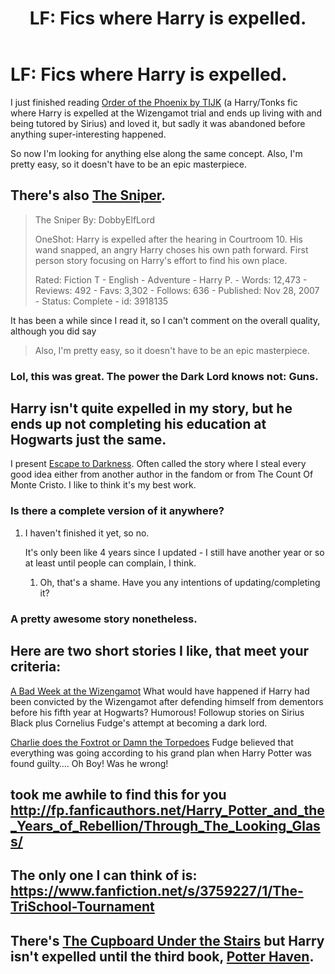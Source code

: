 #+TITLE: LF: Fics where Harry is expelled.

* LF: Fics where Harry is expelled.
:PROPERTIES:
:Author: DrunkenPumpkin
:Score: 17
:DateUnix: 1428355124.0
:DateShort: 2015-Apr-07
:FlairText: Request
:END:
I just finished reading [[https://www.fanfiction.net/s/5723954/1/Order-of-the-Phoenix-by-TIJK][Order of the Phoenix by TIJK]] (a Harry/Tonks fic where Harry is expelled at the Wizengamot trial and ends up living with and being tutored by Sirius) and loved it, but sadly it was abandoned before anything super-interesting happened.

So now I'm looking for anything else along the same concept. Also, I'm pretty easy, so it doesn't have to be an epic masterpiece.


** There's also [[https://www.fanfiction.net/s/3918135/1/The-Sniper][The Sniper]].

#+begin_quote
  The Sniper By: DobbyElfLord

  OneShot: Harry is expelled after the hearing in Courtroom 10. His wand snapped, an angry Harry choses his own path forward. First person story focusing on Harry's effort to find his own place.

  Rated: Fiction T - English - Adventure - Harry P. - Words: 12,473 - Reviews: 492 - Favs: 3,302 - Follows: 636 - Published: Nov 28, 2007 - Status: Complete - id: 3918135
#+end_quote

It has been a while since I read it, so I can't comment on the overall quality, although you did say

#+begin_quote
  Also, I'm pretty easy, so it doesn't have to be an epic masterpiece.
#+end_quote
:PROPERTIES:
:Score: 6
:DateUnix: 1428360679.0
:DateShort: 2015-Apr-07
:END:

*** Lol, this was great. The power the Dark Lord knows not: Guns.
:PROPERTIES:
:Author: DrunkenPumpkin
:Score: 4
:DateUnix: 1428385927.0
:DateShort: 2015-Apr-07
:END:


** Harry isn't quite expelled in my story, but he ends up not completing his education at Hogwarts just the same.

I present [[https://www.fanfiction.net/s/4815342/1/Escape-to-Darkness][Escape to Darkness]]. Often called the story where I steal every good idea either from another author in the fandom or from The Count Of Monte Cristo. I like to think it's my best work.
:PROPERTIES:
:Author: maybeheremaybenot
:Score: 5
:DateUnix: 1428372323.0
:DateShort: 2015-Apr-07
:END:

*** Is there a complete version of it anywhere?
:PROPERTIES:
:Author: FutureTrunks
:Score: 3
:DateUnix: 1428418304.0
:DateShort: 2015-Apr-07
:END:

**** I haven't finished it yet, so no.

It's only been like 4 years since I updated - I still have another year or so at least until people can complain, I think.
:PROPERTIES:
:Author: maybeheremaybenot
:Score: 4
:DateUnix: 1428440912.0
:DateShort: 2015-Apr-08
:END:

***** Oh, that's a shame. Have you any intentions of updating/completing it?
:PROPERTIES:
:Author: FutureTrunks
:Score: 1
:DateUnix: 1428444053.0
:DateShort: 2015-Apr-08
:END:


*** A pretty awesome story nonetheless.
:PROPERTIES:
:Author: __Pers
:Score: 2
:DateUnix: 1428413755.0
:DateShort: 2015-Apr-07
:END:


** Here are two short stories I like, that meet your criteria:

[[http://www.fanfiction.net/s/3639659/1/A-Bad-Week-at-the-Wizengamot][A Bad Week at the Wizengamot]] What would have happened if Harry had been convicted by the Wizengamot after defending himself from dementors before his fifth year at Hogwarts? Humorous! Followup stories on Sirius Black plus Cornelius Fudge's attempt at becoming a dark lord.

[[http://www.fanfiction.net/s/7335938/1/Charlie-does-the-Foxtrot-or-Damn-the-Torpedoes][Charlie does the Foxtrot or Damn the Torpedoes]] Fudge believed that everything was going according to his grand plan when Harry Potter was found guilty.... Oh Boy! Was he wrong!
:PROPERTIES:
:Author: Thane-of-Hyrule
:Score: 3
:DateUnix: 1428673987.0
:DateShort: 2015-Apr-10
:END:


** took me awhile to find this for you [[http://fp.fanficauthors.net/Harry_Potter_and_the_Years_of_Rebellion/Through_The_Looking_Glass/]]
:PROPERTIES:
:Author: glp1992
:Score: 3
:DateUnix: 1428361953.0
:DateShort: 2015-Apr-07
:END:


** The only one I can think of is: [[https://www.fanfiction.net/s/3759227/1/The-TriSchool-Tournament]]
:PROPERTIES:
:Author: ryanvdb
:Score: 2
:DateUnix: 1428360161.0
:DateShort: 2015-Apr-07
:END:


** There's [[https://www.fanfiction.net/s/10449375/1/The-Cupboard-Under-the-Stairs][The Cupboard Under the Stairs]] but Harry isn't expelled until the third book, [[https://www.fanfiction.net/s/10874153/1/Potter-Haven][Potter Haven]].
:PROPERTIES:
:Author: mlcor87
:Score: 2
:DateUnix: 1428380223.0
:DateShort: 2015-Apr-07
:END:
